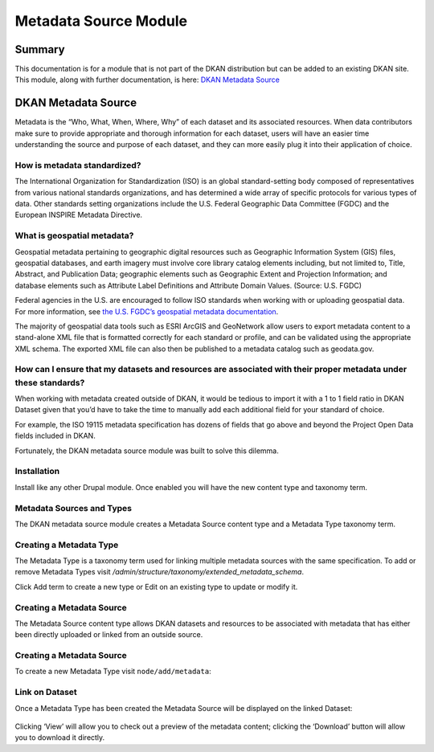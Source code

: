 Metadata Source Module
======================

Summary
--------
This documentation is for a module that is not part of the DKAN distribution but can be added to an existing DKAN site. This module, along with further documentation, is here: `DKAN Metadata Source <https://github.com/GetDKAN/dkan_dataset_metadata_source#dkan-metadata-source>`_

DKAN Metadata Source
---------------------
Metadata is the “Who, What, When, Where, Why” of each dataset and its associated resources. When data contributors make sure to provide appropriate and thorough information for each dataset, users will have an easier time understanding the source and purpose of each dataset, and they can more easily plug it into their application of choice.

How is metadata standardized?
^^^^^^^^^^^^^^^^^^^^^^^^^^^^^

The International Organization for Standardization (ISO) is an global standard-setting body composed of representatives from various national standards organizations, and has determined a wide array of specific protocols for various types of data. Other standards setting organizations include the U.S. Federal Geographic Data Committee (FGDC) and the European INSPIRE Metadata Directive.

What is geospatial metadata?
^^^^^^^^^^^^^^^^^^^^^^^^^^^^^

Geospatial metadata pertaining to geographic digital resources such as Geographic Information System (GIS) files, geospatial databases, and earth imagery must involve core library catalog elements including, but not limited to, Title, Abstract, and Publication Data; geographic elements such as Geographic Extent and Projection Information; and database elements such as Attribute Label Definitions and Attribute Domain Values. (Source: U.S. FGDC)

Federal agencies in the U.S. are encouraged to follow ISO standards when working with or uploading geospatial data. For more information, see `the U.S. FGDC’s geospatial metadata documentation <http://www.fgdc.gov/metadata/geospatial-metadata-standards>`_.

The majority of geospatial data tools such as ESRI ArcGIS and GeoNetwork allow users to export metadata content to a stand-alone XML file that is formatted correctly for each standard or profile, and can be validated using the appropriate XML schema. The exported XML file can also then be published to a metadata catalog such as geodata.gov.

How can I ensure that my datasets and resources are associated with their proper metadata under these standards?
^^^^^^^^^^^^^^^^^^^^^^^^^^^^^^^^^^^^^^^^^^^^^^^^^^^^^^^^^^^^^^^^^^^^^^^^^^^^^^^^^^^^^^^^^^^^^^^^^^^^^^^^^^^^^^^^

When working with metadata created outside of DKAN, it would be tedious to import it with a 1 to 1 field ratio in DKAN Dataset given that you’d have to take the time to manually add each additional field for your standard of choice.

For example, the ISO 19115 metadata specification has dozens of fields that go above and beyond the Project Open Data fields included in DKAN.

Fortunately, the DKAN metadata source module was built to solve this dilemma.

Installation
^^^^^^^^^^^^^^

Install like any other Drupal module. Once enabled you will have the new content type and taxonomy term.

Metadata Sources and Types
^^^^^^^^^^^^^^^^^^^^^^^^^^^

The DKAN metadata source module creates a Metadata Source content type and a Metadata Type taxonomy term.

Creating a Metadata Type
^^^^^^^^^^^^^^^^^^^^^^^^^

The Metadata Type is a taxonomy term used for linking multiple metadata sources with the same specification. To add or remove Metadata Types visit `/admin/structure/taxonomy/extended_metadata_schema`.

Click Add term to create a new type or Edit on an existing type to update or modify it.

Creating a Metadata Source
^^^^^^^^^^^^^^^^^^^^^^^^^^^

The Metadata Source content type allows DKAN datasets and resources to be associated with metadata that has either been directly uploaded or linked from an outside source.

Creating a Metadata Source
^^^^^^^^^^^^^^^^^^^^^^^^^^^

To create a new Metadata Type visit ``node/add/metadata``:

.. figure:: https://cloud.githubusercontent.com/assets/512243/9552367/0927b9d2-4d7d-11e5-85e6-137751a336b1.png

Link on Dataset
^^^^^^^^^^^^^^^^

Once a Metadata Type has been created the Metadata Source will be displayed on the linked Dataset:

.. figure:: https://cloud.githubusercontent.com/assets/512243/9552388/3d15af2e-4d7d-11e5-9d51-2304bf03c59f.png

Clicking ‘View’ will allow you to check out a preview of the metadata content; clicking the ‘Download’ button will allow you to download it directly.

